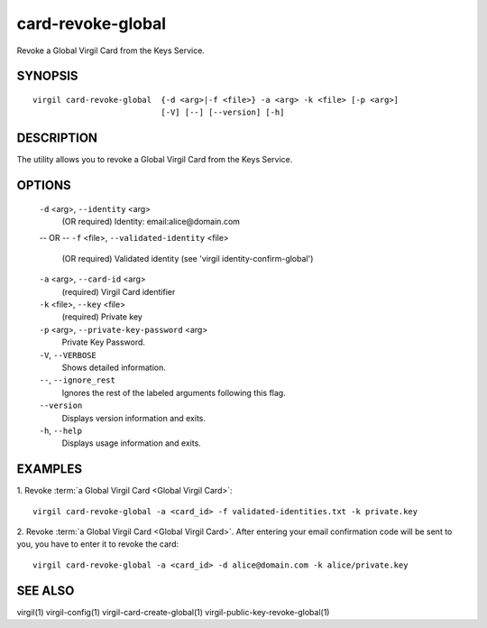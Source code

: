 *********
card-revoke-global
*********

Revoke a Global Virgil Card from the Keys Service.

========
SYNOPSIS
========
::

  virgil card-revoke-global  {-d <arg>|-f <file>} -a <arg> -k <file> [-p <arg>]
                             [-V] [--] [--version] [-h]

========
DESCRIPTION
========

The utility allows you to revoke a Global Virgil Card from the Keys Service.

========
OPTIONS
========

  ``-d`` <arg>,  ``--identity`` <arg>
    (OR required)  Identity: email:alice@domain.com
  -- OR --
  ``-f`` <file>,  ``--validated-identity`` <file>
    (OR required)  Validated identity (see 'virgil identity-confirm-global')


  ``-a`` <arg>,  ``--card-id`` <arg>
    (required)  Virgil Card identifier

  ``-k`` <file>,  ``--key`` <file>
    (required)  Private key

  ``-p`` <arg>,  ``--private-key-password`` <arg>
    Private Key Password.

  ``-V``,  ``--VERBOSE``
    Shows detailed information.

  ``--``,  ``--ignore_rest``
    Ignores the rest of the labeled arguments following this flag.

  ``--version``
    Displays version information and exits.

  ``-h``, ``--help``
    Displays usage information and exits.

========
EXAMPLES
========

1.  Revoke :term:`a Global Virgil Card <Global Virgil Card>`:
::

  virgil card-revoke-global -a <card_id> -f validated-identities.txt -k private.key

2.  Revoke :term:`a Global Virgil Card <Global Virgil Card>`. After entering your email confirmation code will be sent to you, you have to enter it to revoke the card:
::

  virgil card-revoke-global -a <card_id> -d alice@domain.com -k alice/private.key

========
SEE ALSO
========

virgil(1)
virgil-config(1)
virgil-card-create-global(1)
virgil-public-key-revoke-global(1)
